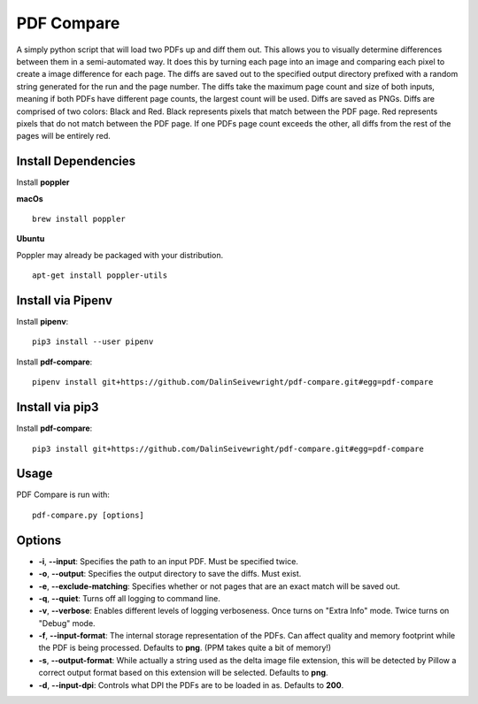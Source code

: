 PDF Compare
===========
A simply python script that will load two PDFs up and diff them out.  This allows you to visually determine differences between them in a semi-automated way.  It does this by turning each page into an image and comparing each pixel to create a image difference for each page.
The diffs are saved out to the specified output directory prefixed with a random string generated for the run and the page number.  The diffs take the maximum page count and size of both inputs, meaning if both PDFs have different page counts, the largest count will be used.
Diffs are saved as PNGs.  Diffs are comprised of two colors: Black and Red.  Black represents pixels that match between the PDF page.  Red represents pixels that do not match between the PDF page.  If one PDFs page count exceeds the other, all diffs from the rest of the pages will be entirely red.


Install Dependencies
--------------------
Install **poppler**

**macOs**
::

    brew install poppler

**Ubuntu**

Poppler may already be packaged with your distribution.
::

  apt-get install poppler-utils

Install via Pipenv
------------------
Install **pipenv**:
::

   pip3 install --user pipenv

Install **pdf-compare**:
::

   pipenv install git+https://github.com/DalinSeivewright/pdf-compare.git#egg=pdf-compare

Install via pip3
----------------
Install **pdf-compare**:
::

   pip3 install git+https://github.com/DalinSeivewright/pdf-compare.git#egg=pdf-compare


Usage
-----
PDF Compare is run with:
::

   pdf-compare.py [options]

Options
-------
* **-i**, **--input**: Specifies the path to an input PDF.  Must be specified twice.
* **-o**, **--output**: Specifies the output directory to save the diffs.  Must exist.
* **-e**, **--exclude-matching**:  Specifies whether or not pages that are an exact match will be saved out.
* **-q**, **--quiet**: Turns off all logging to command line.
* **-v**, **--verbose**: Enables different levels of logging verboseness.  Once turns on "Extra Info" mode.  Twice turns on "Debug" mode.
* **-f**, **--input-format**: The internal storage representation of the PDFs.  Can affect quality and memory footprint while the PDF is being processed.  Defaults to **png**. (PPM takes quite a bit of memory!)
* **-s**, **--output-format**: While actually a string used as the delta image file extension, this will be detected by Pillow a correct output format based on this extension will be selected.  Defaults to **png**.
* **-d**, **--input-dpi**:  Controls what DPI the PDFs are to be loaded in as.  Defaults to **200**.
